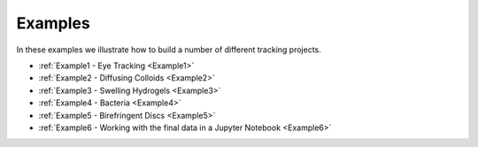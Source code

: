 Examples
========

In these examples we illustrate how to build a number of different tracking projects.

- :ref:`Example1 - Eye Tracking <Example1>`
- :ref:`Example2 - Diffusing Colloids <Example2>`
- :ref:`Example3 - Swelling Hydrogels <Example3>`
- :ref:`Example4 - Bacteria <Example4>`
- :ref:`Example5 - Birefringent Discs <Example5>`
- :ref:`Example6 - Working with the final data in a Jupyter Notebook <Example6>`
